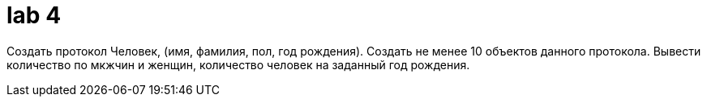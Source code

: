 = lab 4

Создать протокол Человек, (имя, фамилия, пол, год рождения). Создать не менее 10
объектов данного протокола. Вывести количество по мкжчин и женщин, количество
человек на заданный год рождения.
